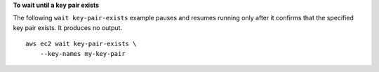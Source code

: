 **To wait until a key pair exists**

The following ``wait key-pair-exists`` example pauses and resumes running only after it confirms that the specified key pair exists. It produces no output. ::

    aws ec2 wait key-pair-exists \
        --key-names my-key-pair
